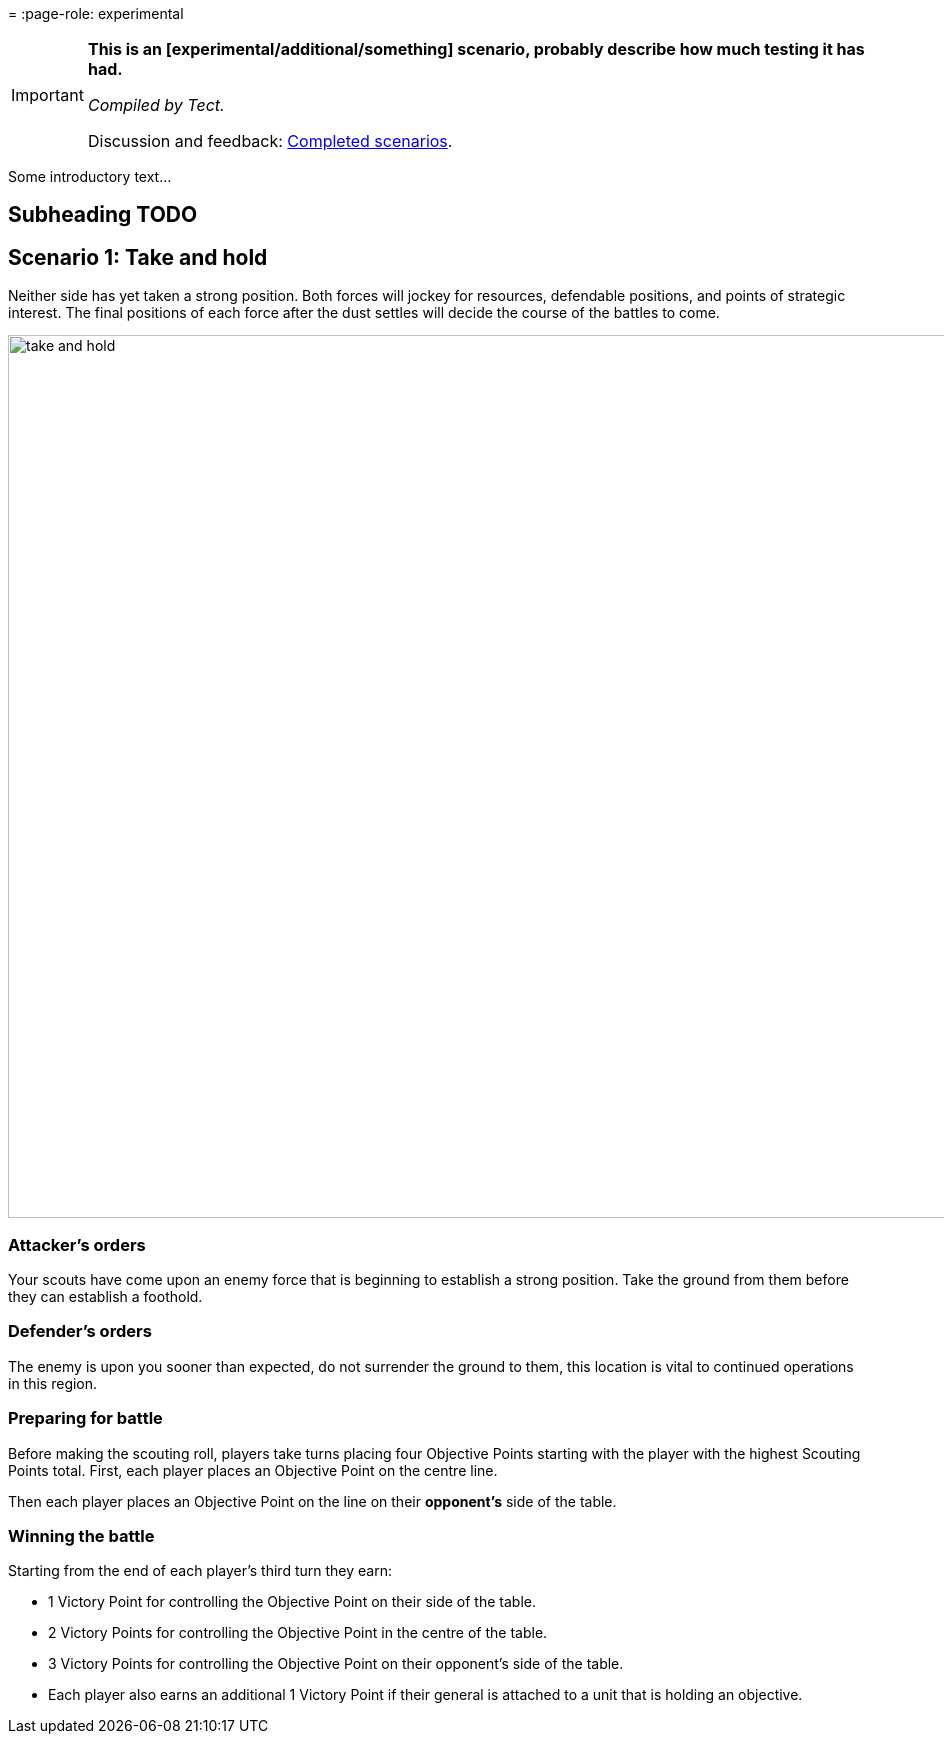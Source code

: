 = 
:page-role: experimental

[IMPORTANT]
====
*This is an [experimental/additional/something] scenario, probably describe how much testing it has had.*

_Compiled by Tect._

// Replace with a link or maybe a reference to Discord.
Discussion and feedback: https://wmrexperimental.freeforums.net/board/9/completed-scenarios[Completed scenarios].
====

Some introductory text...

== Subheading TODO

== Scenario 1: Take and hold

Neither side has yet taken a strong position. Both forces will jockey for resources, defendable positions, and
points of strategic interest. The final positions of each force after the dust settles will decide the course of the
battles to come.

image::moab-2025/take-and-hold.svg[width=1324,height=883]

=== Attacker’s orders

Your scouts have come upon an enemy force
that is beginning to establish a strong position.
Take the ground from them before they can
establish a foothold.

=== Defender’s orders

The enemy is upon you sooner than expected,
do not surrender the ground to them, this
location is vital to continued operations in this
region.

=== Preparing for battle

Before making the scouting roll, players take turns
placing four Objective Points starting with the
player with the highest Scouting Points total.
First, each player places an Objective Point on the
centre line.

Then each player places an Objective Point on the
line on their *opponent’s* side of the table.

=== Winning the battle

Starting from the end of each player’s third turn
they earn:

* 1 Victory Point for controlling the Objective
  Point on their side of the table.
* 2 Victory Points for controlling the Objective
  Point in the centre of the table.
* 3 Victory Points for controlling the Objective
  Point on their opponent’s side of the table.
* Each player also earns an additional 1
  Victory Point if their general is attached to a
  unit that is holding an objective.
